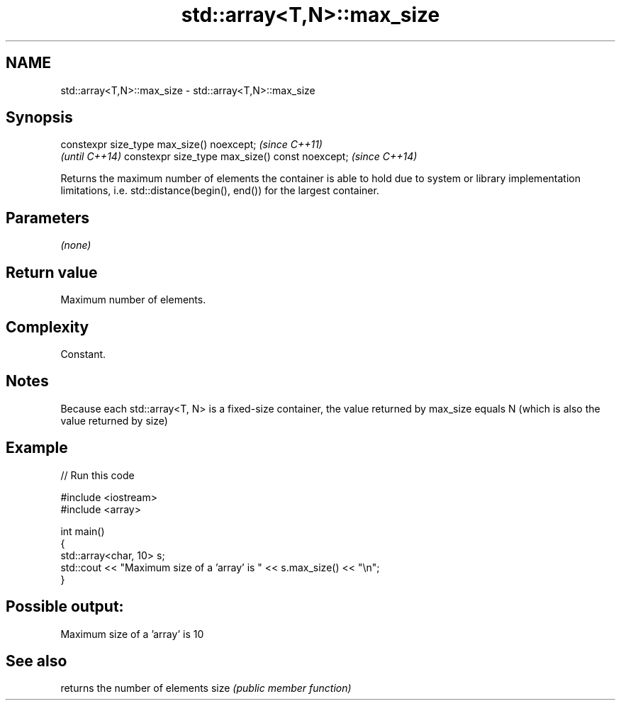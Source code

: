 .TH std::array<T,N>::max_size 3 "2020.03.24" "http://cppreference.com" "C++ Standard Libary"
.SH NAME
std::array<T,N>::max_size \- std::array<T,N>::max_size

.SH Synopsis

constexpr size_type max_size() noexcept;        \fI(since C++11)\fP
                                                \fI(until C++14)\fP
constexpr size_type max_size() const noexcept;  \fI(since C++14)\fP

Returns the maximum number of elements the container is able to hold due to system or library implementation limitations, i.e. std::distance(begin(), end()) for the largest container.

.SH Parameters

\fI(none)\fP

.SH Return value

Maximum number of elements.

.SH Complexity

Constant.

.SH Notes

Because each std::array<T, N> is a fixed-size container, the value returned by max_size equals N (which is also the value returned by size)

.SH Example


// Run this code

  #include <iostream>
  #include <array>

  int main()
  {
      std::array<char, 10> s;
      std::cout << "Maximum size of a 'array' is " << s.max_size() << "\\n";
  }

.SH Possible output:

  Maximum size of a 'array' is 10


.SH See also


     returns the number of elements
size \fI(public member function)\fP




